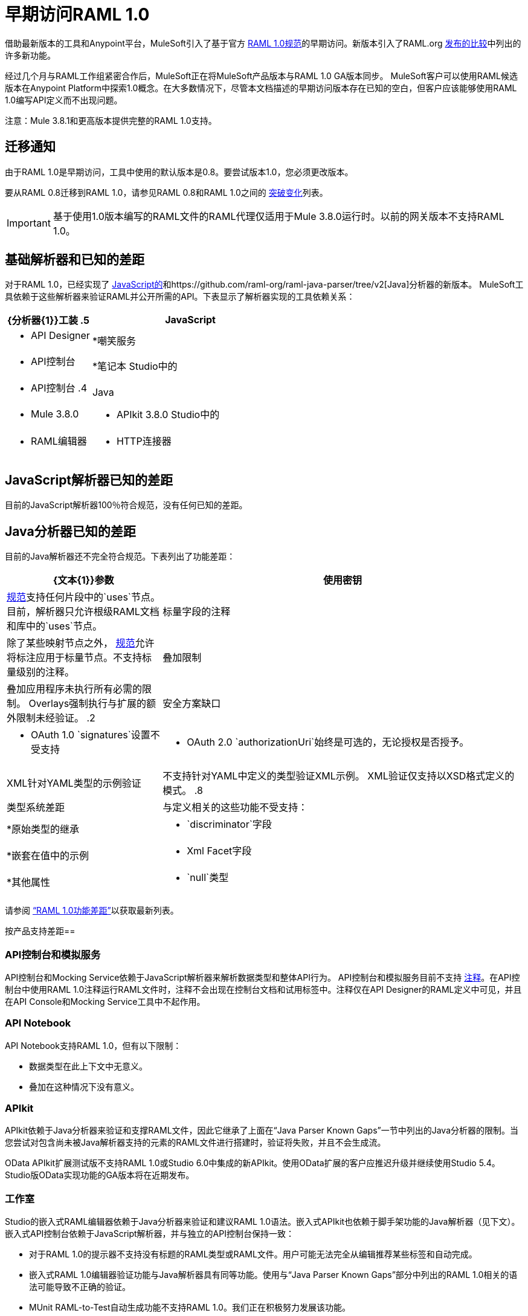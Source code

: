 = 早期访问RAML 1.0

借助最新版本的工具和Anypoint平台，MuleSoft引入了基于官方 link:https://github.com/raml-org/raml-spec/blob/master/versions/raml-10/raml-10.md[RAML 1.0规范]的早期访问。新版本引入了RAML.org link:https://github.com/raml-org/raml-spec/wiki/RAML-1.0-RC1-vs-RC2[发布的比较]中列出的许多新功能。

经过几个月与RAML工作组紧密合作后，MuleSoft正在将MuleSoft产品版本与RAML 1.0 GA版本同步。 MuleSoft客户可以使用RAML候选版本在Anypoint Platform中探索1.0概念。在大多数情况下，尽管本文档描述的早期访问版本存在已知的空白，但客户应该能够使用RAML 1.0编写API定义而不出现问题。

注意：Mule 3.8.1和更高版本提供完整的RAML 1.0支持。

== 迁移通知

由于RAML 1.0是早期访问，工具中使用的默认版本是0.8。要尝试版本1.0，您必须更改版本。

要从RAML 0.8迁移到RAML 1.0，请参见RAML 0.8和RAML 1.0之间的 link:https://github.com/raml-org/raml-spec/wiki/Breaking-Changes[突破变化]列表。

[IMPORTANT]
基于使用1.0版本编写的RAML文件的RAML代理仅适用于Mule 3.8.0运行时。以前的网关版本不支持RAML 1.0。

== 基础解析器和已知的差距

对于RAML 1.0，已经实现了 link:https://github.com/raml-org/raml-js-parser-2/tree/0.2.10[JavaScript的]和https://github.com/raml-org/raml-java-parser/tree/v2[Java]分析器的新版本。 MuleSoft工具依赖于这些解析器来验证RAML并公开所需的API。下表显示了解析器实现的工具依赖关系：

[%header,cols="30a,70a"]
|================
| {分析器{1}}工装
.5 + |  JavaScript  |  * API Designer
|  *嘲笑服务
|  * API控制台
|  *笔记本
Studio中的|  * API控制台
.4 + |  Java  |  * Mule 3.8.0
|  * APIkit 3.8.0
Studio中的|  * RAML编辑器
|  * HTTP连接器
|================

==  JavaScript解析器已知的差距

目前的JavaScript解析器100％符合规范，没有任何已知的差距。

==  Java分析器已知的差距
目前的Java解析器还不完全符合规范。下表列出了功能差距：

[%header,cols="30a,70a"]
|================
| {文本{1}}参数
| 使用密钥 |  link:https://github.com/raml-org/raml-spec/blob/master/versions/raml-10/raml-10.md#applying-libraries[规范]支持任何片段中的`uses`节点。目前，解析器只允许根级RAML文档和库中的`uses`节点。
| 标量字段的注释 | 除了某些映射节点之外， link:https://github.com/raml-org/raml-spec/blob/master/versions/raml-10/raml-10.md#annotating-scalar-valued-nodes[规范]允许将标注应用于标量节点。不支持标量级别的注释。
| 叠加限制 | 叠加应用程序未执行所有必需的限制。 Overlays强制执行与扩展的额外限制未经验证。
.2 + | 安全方案缺口 |  * OAuth 1.0 `signatures`设置不受支持
|  * OAuth 2.0 `authorizationUri`始终是可选的，无论授权是否授予。
|  XML针对YAML类型的示例验证 | 不支持针对YAML中定义的类型验证XML示例。 XML验证仅支持以XSD格式定义的模式。
.8 + | 类型系统差距 | 与定义相关的这些功能不受支持：
|  *原始类型的继承
|  * `discriminator`字段
|  *嵌套在值中的示例
|  * Xml Facet字段
|  *其他属性
|  * `null`类型
|  *以尾部问号命名的属性
|================

请参阅 link:https://github.com/raml-org/raml-java-parser/blob/0.1.0-alpha-2/MISSING.md[“RAML 1.0功能差距”]以获取最新列表。

按产品支持差距== 

===  API控制台和模拟服务

API控制台和Mocking Service依赖于JavaScript解析器来解析数据类型和整体API行为。 API控制台和模拟服务目前不支持 link:https://github.com/raml-org/raml-spec/blob/master/versions/raml-10/raml-10.md#annotations[注释]。在API控制台中使用RAML 1.0注释运行RAML文件时，注释不会出现在控制台文档和试用标签中。注释仅在API Designer的RAML定义中可见，并且在API Console和Mocking Service工具中不起作用。

===  API Notebook

API Notebook支持RAML 1.0，但有以下限制：

* 数据类型在此上下文中无意义。
* 叠加在这种情况下没有意义。

===  APIkit

APIkit依赖于Java分析器来验证和支撑RAML文件，因此它继承了上面在“Java Parser Known Gaps”一节中列出的Java分析器的限制。当您尝试对包含尚未被Java解析器支持的元素的RAML文件进行搭建时，验证将失败，并且不会生成流。

OData APIkit扩展测试版不支持RAML 1.0或Studio 6.0中集成的新APIkit。使用OData扩展的客户应推迟升级并继续使用Studio 5.4。 Studio版OData实现功能的GA版本将在近期发布。

=== 工作室

Studio的嵌入式RAML编辑器依赖于Java分析器来验证和建议RAML 1.0语法。嵌入式APIkit也依赖于脚手架功能的Java解析器（见下文）。嵌入式API控制台依赖于JavaScript解析器，并与独立的API控制台保持一致：

* 对于RAML 1.0的提示器不支持没有标题的RAML类型或RAML文件。用户可能无法完全从编辑推荐某些标签和自动完成。
* 嵌入式RAML 1.0编辑器验证功能与Java解析器具有同等功能。使用与“Java Parser Known Gaps”部分中列出的RAML 1.0相关的语法可能导致不正确的验证。
*  MUnit RAML-to-Test自动生成功能不支持RAML 1.0。我们正在积极努力发展该功能。
*  DataSense目前不支持RAML 1.0类型。当客户使用RAML 1.0时，DataSense不会传递和利用元数据。

===  API管理器

Mule 3.8.0依赖于Java解析器。 API Manager依靠Mule 3.8.0支持基于RAML 1.0的自动生成代理。在大多数情况下，代理生成功能在API Manager for RAML 1.0定义的API上运行良好。但是，如果用户尝试基于RAML 1.0文件自动生成代理，并且定义中存在已知间隙（未在API Manager上由Java分析程序覆盖），则部署的代理将失败。

== 产品间已知验证差异的详细信息

API Designer支持基于JavaScript（JS）解析器的RAML 1.0，而Studio RAML编辑器和APIkit则使用Java解析器。由于RAML 1.0中Java解析器的不完全支持，用户可能会看到产品之间的差异。

以下部分描述了验证行为中的已知差异。

=== 甲。注释标量注释

除了某些映射节点之外， link:https://github.com/raml-org/raml-spec/blob/master/versions/raml-10/raml-10.md#annotating-scalar-valued-nodes[规范]允许将标注应用于标量节点。如果用户指定以下内容：

----
baseUri:
  value: http://www.example.com/api
  (redirectable): true
----

* 在当前的RAML规范中：有效
* 在JavaScript解析器（即API Designer）中：有效
* 在Java解析器（即Studio，APIkit中的RAML编辑器）中：INVALID

=== 乙。用于任何片段

link:https://github.com/raml-org/raml-spec/blob/master/versions/raml-10/raml-10.md#applying-libraries[规范]允许在任何片段中使用用途。 Java解析器仅允许其在根级别的RAML文档和库中使用。

----
#%RAML 1.0 ResourceType
# This file is located at files-resource.raml
uses:
  files: libraries/files.raml
get:
  is: files.drm
----

* 在当前的RAML规范中：有效
* 在JavaScript解析器（即API Designer）中：有效
* 在Java解析器（即Studio，APIkit中的RAML编辑器）中：INVALID

=== ℃。空类型

RAML 1.0引入了null类型。如果用户指定以下内容：

----
annotationTypes:
  deprecated: null
  testHarness: null | string
  badge: string? # equivalent to ‘null | string’
----

* 在当前的RAML规范中：有效
* 在JavaScript解析器（即API Designer）中：有效
* 在Java解析器（即Studio，APIkit中的RAML编辑器）中：INVALID

===  d。示例/示例

RAML 1.0放宽了示例/示例的语法要求，并将“content”替换为“value”。如果用户指定以下内容：

----
types:
  Org:
    type: object
    properties:
      name: string
      address?: string
    examples:
      acme:
        name: Acme
      softwareCorp:
        value:
          name: Software Corp
          address: 35 Central Street

-----
example:
  height: 12
  width: 4

-----
example:
  (pii): true
  strict: false
  value:
    height: 12
    width: 4
----

* 在当前的RAML规范中：有效
* 在JavaScript解析器（即API Designer，API Console）中：有效
* 在Java解析器（即Studio，APIkit中的RAML编辑器）中：INVALID

=== 如其他属性（模式属性）

这是从RC1到RC2的一种变化，它将语法从`[]`更改为`//`，因为它引入了与YAML的冲突。如果用户指定以下内容：

----
types:
  Person:
    properties:
      a: string
      [a]: number
----

* 在当前的RAML规范中：INVALID
* 在JavaScript解析器（即API Designer，API Console）中：INVALID
* 在Java解析器（即Studio，APIkit中的RAML编辑器）中：VALID

如果用户指定以下内容：

----
types:
  Person:
    properties:
      a: string
      //: number
----

* 在当前的RAML规范中：有效
* 在JavaScript解析器（即API Designer，API Console）中：有效
* 在Java解析器（即Studio，APIkit中的RAML编辑器）中：INVALID

===  F。问号

如果用户指定以下内容：

----
types:
  profile:
    properties:
      preference?:
        required: true
----

* 在当前的RAML规范中：有效
* 在JavaScript解析器（即API Designer，API Console）中：有效
* 在Java解析器（即Studio，APIkit中的RAML编辑器）中：INVALID

===  -G。原始价值的继承

如果用户指定以下内容：

----
types:
  Number1:
   type: number
   minimum: 4
  Number2:
   type: number
   maximum: 10
  Number3: [ Number1, Number2]
----

* 在当前的RAML规范中：有效
* 在JavaScript解析器（即API Designer，API Console）中：有效
* 在Java解析器（即Studio，APIkit中的RAML编辑器）中：INVALID

=== 小时。鉴别

如果用户指定以下内容：

----
application/json: 
   type: Phone | Notebook
   discriminator: kind
----

* 在当前的RAML规范中：INVALID
* 在JavaScript解析器（即API Designer，API Console）中：INVALID
* 在Java解析器（即Studio，APIkit中的RAML编辑器）中：VALID

=== 我。在类型中键入

如果用户指定以下内容：

----
types:
  Next:
    type:
      properties:
        another: string
    properties:
      name: string
----

* 在当前的RAML规范中：有效
* 在JavaScript解析器（即API Designer，API Console）中：有效
* 在Java解析器（即Studio，APIkit中的RAML编辑器）中：INVALID

